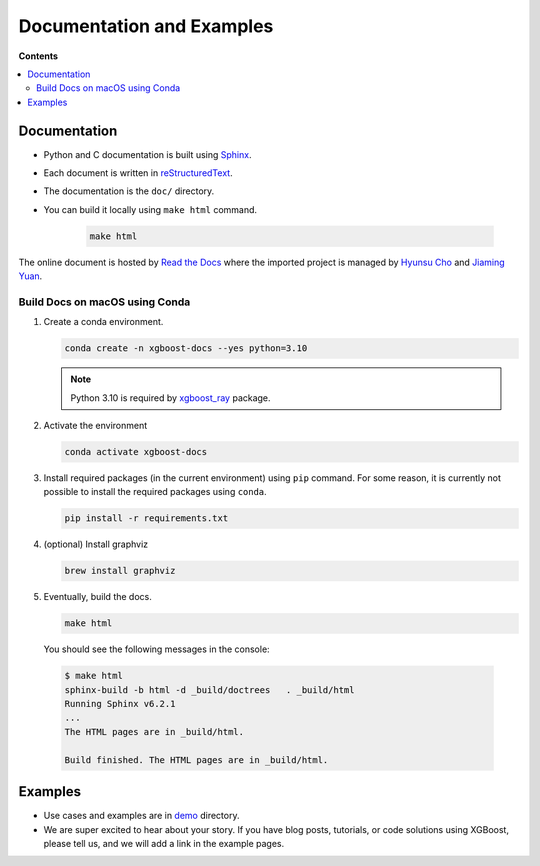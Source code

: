##########################
Documentation and Examples
##########################

**Contents**

.. contents::
  :backlinks: none
  :local:

*************
Documentation
*************
* Python and C documentation is built using `Sphinx <http://www.sphinx-doc.org/en/master/>`_.
* Each document is written in `reStructuredText <http://www.sphinx-doc.org/en/master/usage/restructuredtext/basics.html>`_.
* The documentation is the ``doc/`` directory.
* You can build it locally using ``make html`` command.

   .. code-block:: bash

     make html

The online document is hosted by `Read the Docs <https://readthedocs.org/>`__ where the imported project is managed by `Hyunsu Cho <https://github.com/hcho3>`__ and `Jiaming Yuan <https://github.com/trivialfis>`__.

===============================
Build Docs on macOS using Conda
===============================

#. Create a conda environment.

   .. code-block:: bash

     conda create -n xgboost-docs --yes python=3.10

   .. note:: Python 3.10 is required by `xgboost_ray <https://github.com/ray-project/xgboost_ray>`__ package.

#. Activate the environment

   .. code-block:: bash

     conda activate xgboost-docs

#. Install required packages (in the current environment) using ``pip`` command.
   For some reason, it is currently not possible to install the required packages using ``conda``.

   .. code-block:: bash

     pip install -r requirements.txt

#. (optional) Install graphviz

   .. code-block:: bash

     brew install graphviz

#. Eventually, build the docs.

   .. code-block:: bash

     make html

  You should see the following messages in the console:

  .. code-block:: console

    $ make html
    sphinx-build -b html -d _build/doctrees   . _build/html
    Running Sphinx v6.2.1
    ...
    The HTML pages are in _build/html.

    Build finished. The HTML pages are in _build/html.

********
Examples
********
* Use cases and examples are in `demo <https://github.com/dmlc/xgboost/tree/master/demo>`_ directory.
* We are super excited to hear about your story. If you have blog posts,
  tutorials, or code solutions using XGBoost, please tell us, and we will add
  a link in the example pages.
